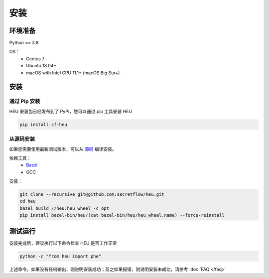 安装
====

环境准备
--------------

Python == 3.8

OS：
 - Centos 7
 - Ubuntu 18.04+
 - macOS with Intel CPU 11.1+ (macOS Big Sur+)


安装
----



通过 Pip 安装
^^^^^^^^^^^^^^^^^^^^^^^^^^^^^^^^^^

HEU 安装包已经发布到了 PyPi，您可以通过 pip 工具安装 HEU

.. code-block:: bash

  pip install sf-heu


从源码安装
^^^^^^^^^^^^^^^^^^^^^^^^^^


如果您需要使用最新测试版本，可以从 `源码 <https://github.com/secretflow/heu>`_ 编译安装。

依赖工具：
 - `Bazel <https://docs.bazel.build/versions/main/install.html>`_
 - `GCC`

安装：

.. code-block:: bash

  git clone --recursive git@github.com:secretflow/heu.git
  cd heu
  bazel build //heu:heu_wheel -c opt
  pip install bazel-bin/heu/(cat bazel-bin/heu/heu_wheel.name) --force-reinstall


测试运行
---------------------------

安装完成后，建议执行以下命令检查 HEU 是否工作正常

.. code-block:: bash

  python -c "from heu import phe"

上述命令，如果没有任何输出，则说明安装成功；反之如果报错，则说明安装未成功，请参考 :doc:`FAQ </faq>`
